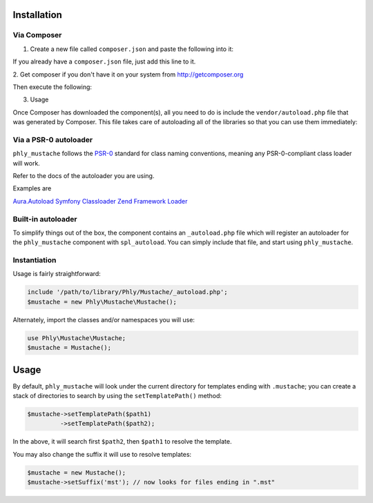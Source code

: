 Installation 
============

Via Composer
------------

1. Create a new file called ``composer.json`` and paste the following into it:	

.. code-block:: php
    {
        "require": {
            "phly/mustache": "1.2.*"
        }
    }

If you already have a ``composer.json`` file, just add this line to it.

2. Get composer if you don't have it on your system from 
`http://getcomposer.org <http://getcomposer.org>`_

Then execute the following:

.. code-block:: bash
    php composer.phar install

3. Usage

Once Composer has downloaded the component(s), all you need to do is 
include the ``vendor/autoload.php`` file that was generated by Composer. 
This file takes care of autoloading all of the libraries so that you can use them immediately:

.. code-block:: php
    require_once 'path/to/vendor/autoload.php';

    $mustache = new \Phly\Mustache\Mustache();
    echo $mustache->render('Hello, {{name}}!', array('name' => 'Hari K T'));

Via a PSR-0 autoloader
----------------------

``phly_mustache`` follows the `PSR-0 <https://github.com/php-fig/fig-standards/blob/master/accepted/PSR-0.md>`_
standard for class naming conventions, meaning any PSR-0-compliant class
loader will work.

Refer to the docs of the autoloader you are using.

Examples are 

`Aura.Autoload <https://github.com/auraphp/Aura.Autoload>`_
`Symfony Classloader <https://github.com/symfony/Classloader>`_
`Zend Framework Loader <https://github.com/zendframework/Component_ZendLoader>`_

Built-in autoloader
-------------------

To simplify things out of the box, the component
contains an ``_autoload.php`` file which will register an autoloader for
the ``phly_mustache`` component with ``spl_autoload``. You can simply
include that file, and start using ``phly_mustache``.

Instantiation
-------------

Usage is fairly straightforward:

.. code-block:: php

    include '/path/to/library/Phly/Mustache/_autoload.php';
    $mustache = new Phly\Mustache\Mustache();

Alternately, import the classes and/or namespaces you will use:

.. code-block:: php

    use Phly\Mustache\Mustache;
    $mustache = Mustache();

Usage
=====

.. code-block:: php
    $mustache = new Phly\Mustache\Mustache();
    echo $mustache->render('name-of-template', 'view');

By default, ``phly_mustache`` will look under the current directory for
templates ending with ``.mustache``; you can create a stack of
directories to search by using the ``setTemplatePath()`` method:

.. code-block:: php

    $mustache->setTemplatePath($path1)
             ->setTemplatePath($path2);

In the above, it will search first ``$path2``, then ``$path1`` to resolve the template.

You may also change the suffix it will use to resolve templates:

.. code-block:: php

    $mustache = new Mustache();
    $mustache->setSuffix('mst'); // now looks for files ending in ".mst"

